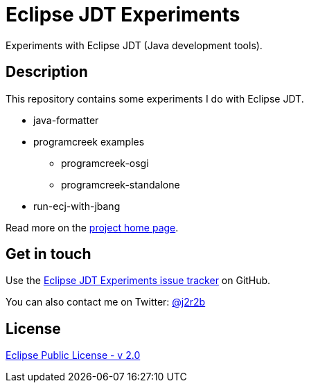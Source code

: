 //tag::vardef[]
:gh-repo-owner: jmini
:gh-repo-name: jdt-experiments
:project-name: Eclipse JDT Experiments
:branch: master
:twitter-handle: j2r2b
:license: https://www.eclipse.org/org/documents/epl-2.0/EPL-2.0.html
:license-name: Eclipse Public License - v 2.0

:git-repository: {gh-repo-owner}/{gh-repo-name}
:homepage: https://{gh-repo-owner}.github.io/{gh-repo-name}
:issues: https://github.com/{git-repository}/issues
//end::vardef[]

//tag::header[]
= {project-name}
Experiments with Eclipse JDT (Java development tools).
//end::header[]

//tag::description[]
== Description
This repository contains some experiments I do with Eclipse JDT.

* java-formatter
* programcreek examples
** programcreek-osgi
** programcreek-standalone
* run-ecj-with-jbang

//end::description[]
Read more on the link:{homepage}[project home page].

//tag::contact-section[]
== Get in touch

Use the link:{issues}[{project-name} issue tracker] on GitHub.

You can also contact me on Twitter: link:https://twitter.com/{twitter-handle}[@{twitter-handle}]
//end::contact-section[]

//tag::license-section[]
== License

link:{license}[{license-name}]
//end::license-section[]
